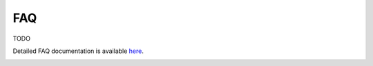 FAQ
================

TODO

Detailed FAQ documentation is available `here <../../doxy/apps/mpc/cfsmpcfaqs.html>`_.

.. image:: /docs/_static/doxygen.png
   :target: ../../doxy/apps/mpc/index.html